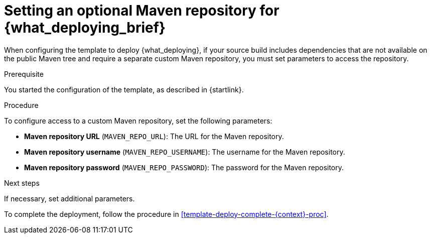 [id='template-deploy-optionalmaven-{context}-proc']
= Setting an optional Maven repository for {what_deploying_brief}

When configuring the template to deploy {what_deploying}, if your source build includes dependencies that are not available on the public Maven tree and require a separate custom Maven repository, you must set parameters to access the repository.

.Prerequisite

You started the configuration of the template, as described in {startlink}.

.Procedure

To configure access to a custom Maven repository, set the following parameters:

* *Maven repository URL* (`MAVEN_REPO_URL`): The URL for the Maven repository.
* *Maven repository username* (`MAVEN_REPO_USERNAME`): The username for the Maven repository.
* *Maven repository password* (`MAVEN_REPO_PASSWORD`): The password for the Maven repository.

.Next steps

If necessary, set additional parameters. 

To complete the deployment, follow the procedure in <<template-deploy-complete-{context}-proc>>.
